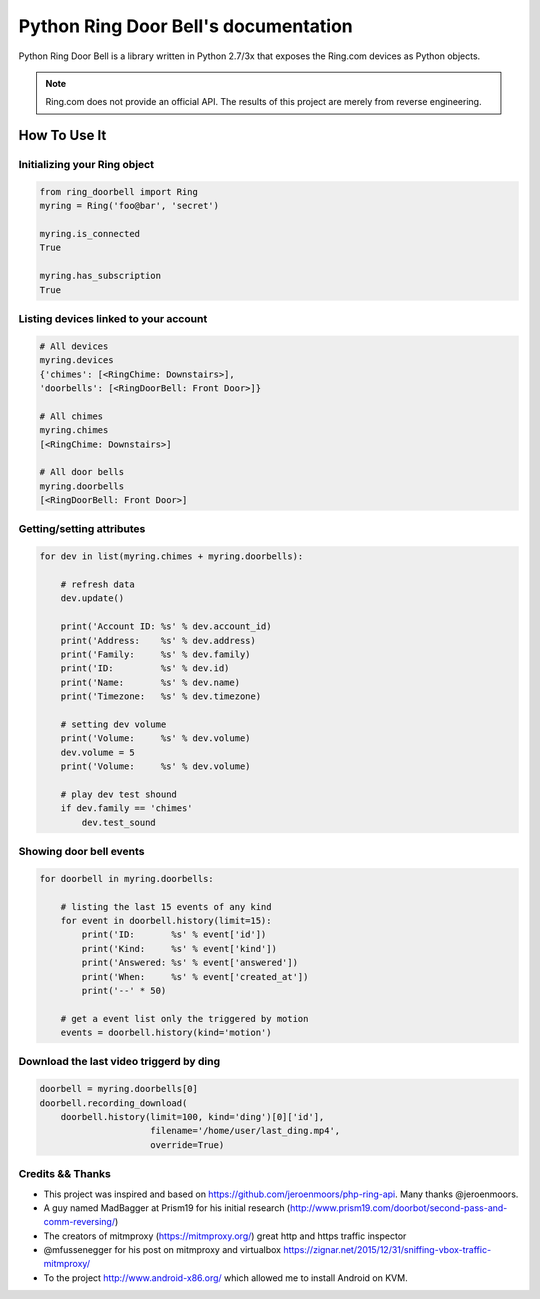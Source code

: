 =================================================
Python Ring Door Bell's documentation
=================================================

.. image:: https://coveralls.io/repos/github/tchellomello/python-ring-doorbell/badge.svg
    :target: https://coveralls.io/github/tchellomello/python-ring-doorbell

.. image:: https://travis-ci.org/tchellomello/python-ring-doorbell.svg?branch=master
    :target: https://travis-ci.org/tchellomello/python-ring-doorbell

Python Ring Door Bell is a library written in Python 2.7/3x
that exposes the Ring.com devices as Python objects.


.. note::
    Ring.com does not provide an official API.
    The results of this project are merely from reverse engineering.


How To Use It
=============

Initializing your Ring object
-----------------------------

.. code-block:: python

    from ring_doorbell import Ring
    myring = Ring('foo@bar', 'secret')

    myring.is_connected
    True

    myring.has_subscription
    True


Listing devices linked to your account
------------------------------------------

.. code-block:: python

    # All devices
    myring.devices
    {'chimes': [<RingChime: Downstairs>],
    'doorbells': [<RingDoorBell: Front Door>]}

    # All chimes
    myring.chimes
    [<RingChime: Downstairs>]

    # All door bells
    myring.doorbells
    [<RingDoorBell: Front Door>]

Getting/setting attributes
--------------------------------
.. code-block:: python

    for dev in list(myring.chimes + myring.doorbells):

        # refresh data
        dev.update()

        print('Account ID: %s' % dev.account_id)
        print('Address:    %s' % dev.address)
        print('Family:     %s' % dev.family)
        print('ID:         %s' % dev.id)
        print('Name:       %s' % dev.name)
        print('Timezone:   %s' % dev.timezone)

        # setting dev volume
        print('Volume:     %s' % dev.volume)
        dev.volume = 5
        print('Volume:     %s' % dev.volume)

        # play dev test shound
        if dev.family == 'chimes'
            dev.test_sound


Showing door bell events
------------------------
.. code-block:: python

    for doorbell in myring.doorbells:

        # listing the last 15 events of any kind
        for event in doorbell.history(limit=15):
            print('ID:       %s' % event['id'])
            print('Kind:     %s' % event['kind'])
            print('Answered: %s' % event['answered'])
            print('When:     %s' % event['created_at'])
            print('--' * 50)

        # get a event list only the triggered by motion
        events = doorbell.history(kind='motion')


Download the last video triggerd by ding
----------------------------------------
.. code-block:: python

    doorbell = myring.doorbells[0]
    doorbell.recording_download(
        doorbell.history(limit=100, kind='ding')[0]['id'],
                         filename='/home/user/last_ding.mp4',
                         override=True)



Credits && Thanks
-----------------

* This project was inspired and based on https://github.com/jeroenmoors/php-ring-api. Many thanks @jeroenmoors.
* A guy named MadBagger at Prism19 for his initial research (http://www.prism19.com/doorbot/second-pass-and-comm-reversing/)
* The creators of mitmproxy (https://mitmproxy.org/) great http and https traffic inspector
* @mfussenegger for his post on mitmproxy and virtualbox https://zignar.net/2015/12/31/sniffing-vbox-traffic-mitmproxy/
* To the project http://www.android-x86.org/ which allowed me to install Android on KVM.


.. _Python Ring DoorBell: https://github.com/tchellomello/python-ring-doorbell

